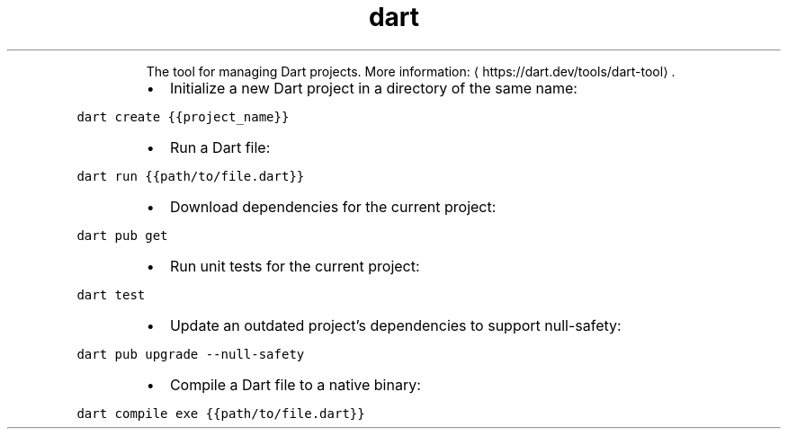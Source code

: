 .TH dart
.PP
.RS
The tool for managing Dart projects.
More information: \[la]https://dart.dev/tools/dart-tool\[ra]\&.
.RE
.RS
.IP \(bu 2
Initialize a new Dart project in a directory of the same name:
.RE
.PP
\fB\fCdart create {{project_name}}\fR
.RS
.IP \(bu 2
Run a Dart file:
.RE
.PP
\fB\fCdart run {{path/to/file.dart}}\fR
.RS
.IP \(bu 2
Download dependencies for the current project:
.RE
.PP
\fB\fCdart pub get\fR
.RS
.IP \(bu 2
Run unit tests for the current project:
.RE
.PP
\fB\fCdart test\fR
.RS
.IP \(bu 2
Update an outdated project's dependencies to support null\-safety:
.RE
.PP
\fB\fCdart pub upgrade \-\-null\-safety\fR
.RS
.IP \(bu 2
Compile a Dart file to a native binary:
.RE
.PP
\fB\fCdart compile exe {{path/to/file.dart}}\fR
